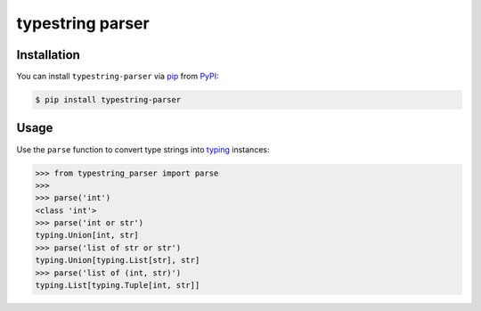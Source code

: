 typestring parser
=================

|PyPI| |Python Version| |License|

|Tests| |Codecov|

|pre-commit| |Black|

.. |PyPI| image:: https://img.shields.io/pypi/v/typestring-parser.svg
   :target: https://pypi.org/project/typestring-parser/
   :alt: PyPI
.. |Python Version| image:: https://img.shields.io/pypi/pyversions/typestring-parser
   :target: https://pypi.org/project/typestring-parser
   :alt: Python Version
.. |License| image:: https://img.shields.io/pypi/l/typestring-parser
   :target: https://opensource.org/licenses/MIT
   :alt: License
.. |Tests| image:: https://github.com/Dominik1123/typestring-parser/workflows/Tests/badge.svg
   :target: https://github.com/Dominik1123/typestring-parser/actions?workflow=Tests
   :alt: Tests
.. |Codecov| image:: https://codecov.io/gh/Dominik1123/typestring-parser/branch/master/graph/badge.svg
   :target: https://codecov.io/gh/Dominik1123/typestring-parser
   :alt: Codecov
.. |pre-commit| image:: https://img.shields.io/badge/pre--commit-enabled-brightgreen?logo=pre-commit&logoColor=white
   :target: https://github.com/pre-commit/pre-commit
   :alt: pre-commit
.. |Black| image:: https://img.shields.io/badge/code%20style-black-000000.svg
   :target: https://github.com/psf/black
   :alt: Black


Installation
------------

You can install ``typestring-parser`` via pip_ from PyPI_:

.. code:: console

   $ pip install typestring-parser


Usage
-----

Use the ``parse`` function to convert type strings into `typing`_ instances:

.. code:: python

   >>> from typestring_parser import parse
   >>>
   >>> parse('int')
   <class 'int'>
   >>> parse('int or str')
   typing.Union[int, str]
   >>> parse('list of str or str')
   typing.Union[typing.List[str], str]
   >>> parse('list of (int, str)')
   typing.List[typing.Tuple[int, str]]


.. _PyPI: https://pypi.org/
.. _pip: https://pip.pypa.io/
.. _typing: https://docs.python.org/3/library/typing.html
